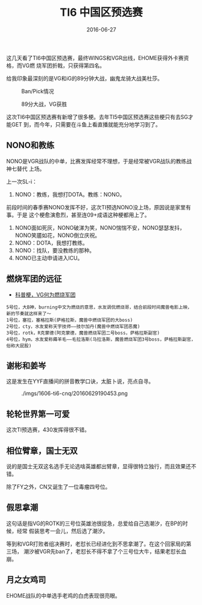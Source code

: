 #+TITLE: TI6 中国区预选赛
#+DATE: 2016-06-27

这几天看了TI6中国区预选赛，最终WINGS和VGR出线，EHOME获得外卡赛资格，而VG燃
烧军团折戟，只获得第四名。

给我印象最深刻的是VG和iG的89分钟大战，幽鬼龙骑大战美杜莎。
#+CAPTION: Ban/Pick情况
[[../static/imgs/1606-ti6-cnq/IMG_0649.jpg]]
#+CAPTION: 89分大战，VG获胜
[[../static/imgs/1606-ti6-cnq/IMG_0650.jpg]]


这次TI6中国区预选赛有新增了很多梗。去年TI5中国区预选赛这些梗只有去SG才能GET
到，而今年，只需要在斗鱼上看直播就能充分地学习到了。

** NONO和教练
NONO是VGR战队的中单，比赛发挥经常不理想，于是经常被VGR战队的教练战神七替代
上场。

上一次SL-i：
1. NONO：教练，我想打DOTA。教练：NONO。

前段时间的春季赛NONO发挥不好，这次TI预选NONO没上场，原因说是家里有事。于是
这个梗愈演愈烈，甚至连09+成语这种梗都用上了。
1. NONO面如死灰，NONO破涕为笑，NONO惴惴不安，NONO瑟瑟发抖，NONO笑靥如花，NONO倒立庆祝。
2. NONO：DOTA，我想打教练。
3. NONO：找队，要没教练的那种。
4. NONO已主动申请进入ICU。

** 燃烧军团的远征
- [[http://bbs.ngacn.cc/read.php?tid=9490483][科普梗，VG何为燃烧军团]]
  
#+BEGIN_EXAMPLE
5号位，大B神，burning中文为燃烧的意思，水友调侃燃烧哥，结合前段时间魔兽电影上映，新的节奏就这样来了～
1号位，塞拉，塞格拉斯(萨格拉斯，魔兽中燃烧军团的大boss)
2号位，cty，水友爱称天宇技师——技尔加丹(魔兽中燃烧军团恶魔)
3号位，rotk，R克蒙德(阿克蒙德，魔兽燃烧军团二号boss，萨格拉斯副官)
4号位，hym，水友爱称薅羊毛——毛拉洛斯(马拉洛斯，魔兽燃烧军团3号boss，萨格拉斯副官，俗称大屁股)
#+END_EXAMPLE

** 谢彬和姜岑
这是发生在YYF直播间的拼音教学口诀，太脏卜说，亮点自寻。
#+CAPTION: ./imgs/1606-ti6-cnq/20160629190453.png
[[../static/imgs/1606-ti6-cnq/20160629190453.png]]

** 轮轮世界第一可爱
这次TI预选赛，430发挥得很不错。

** 相位臂章，国士无双
说的是国士无双这名选手无论选啥英雄都出臂章，显得很特立独行，而且效果还不错。

除了FY之外，CN又诞生了一位毒瘤四号位。

** 假思拿潮
这句话是指VG的ROTK的三号位英雄池很捉急，总爱给自己选潮汐，在BP的时候，经常
假装思考一会儿，然后选了潮汐。

等到和VGR打败者组决赛时，老怼长已经进化到不思拿潮了。在这个回家局的第三场，
潮汐被VGR先ban了，老怼长不得不拿了个三号位大牛，结果老怼长血崩。

** 月之女鸡司
EHOME战队的中单选手老鸡的白虎表现很亮眼。
